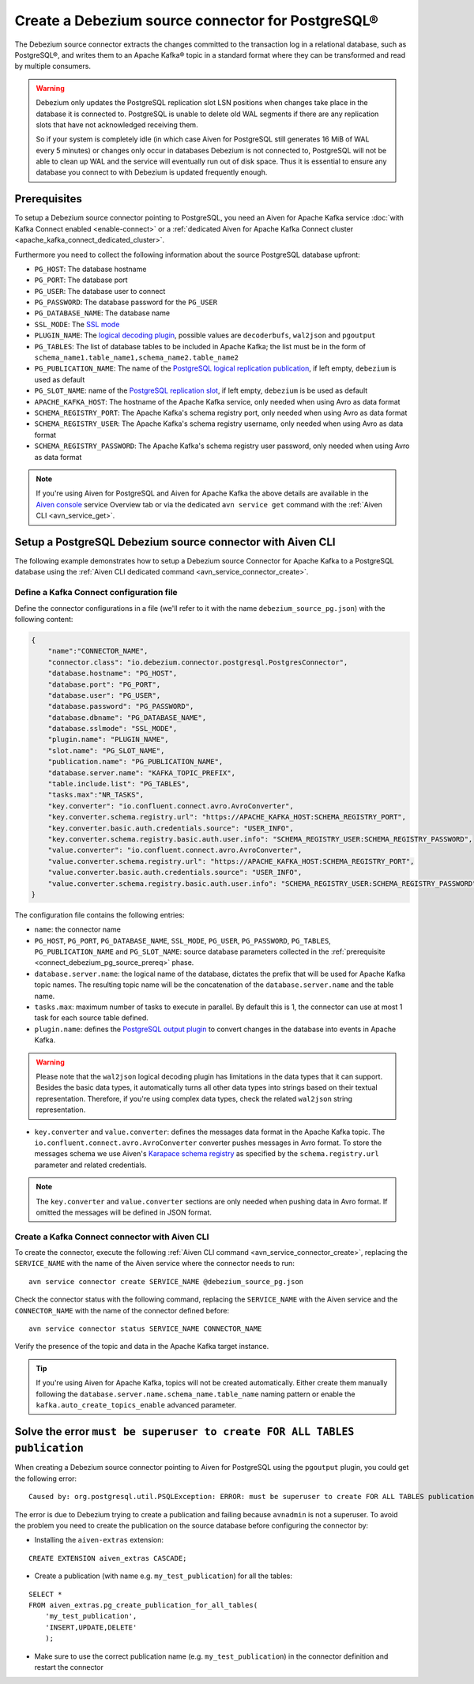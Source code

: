 Create a Debezium source connector for PostgreSQL®
==================================================

The Debezium source connector extracts the changes committed to the transaction log in a relational database, such as PostgreSQL®, and writes them to an Apache Kafka® topic in a standard format where they can be transformed and read by multiple consumers.

.. Warning::

    Debezium only updates the PostgreSQL replication slot LSN positions when changes take place in the database it is connected to. PostgreSQL is unable to delete old WAL segments if there are any replication slots that have not acknowledged receiving them. 
    
    So if your system is completely idle (in which case Aiven for PostgreSQL still generates 16 MiB of WAL every 5 minutes) or changes only occur in databases Debezium is not connected to, PostgreSQL will not be able to clean up WAL and the service will eventually run out of disk space. Thus it is essential to ensure any database you connect to with Debezium is updated frequently enough.

.. _connect_debezium_pg_source_prereq:

Prerequisites
-------------

To setup a Debezium source connector pointing to PostgreSQL, you need an Aiven for Apache Kafka service :doc:`with Kafka Connect enabled <enable-connect>` or a :ref:`dedicated Aiven for Apache Kafka Connect cluster <apache_kafka_connect_dedicated_cluster>`. 

Furthermore you need to collect the following information about the source PostgreSQL database upfront:

* ``PG_HOST``: The database hostname
* ``PG_PORT``: The database port
* ``PG_USER``: The database user to connect
* ``PG_PASSWORD``: The database password for the ``PG_USER``
* ``PG_DATABASE_NAME``: The database name
* ``SSL_MODE``: The `SSL mode <https://www.postgresql.org/docs/current/libpq-ssl.html>`_
* ``PLUGIN_NAME``: The `logical decoding plugin <https://debezium.io/documentation/reference/stable/connectors/postgresql.html>`_, possible values are ``decoderbufs``, ``wal2json`` and ``pgoutput``
* ``PG_TABLES``: The list of database tables to be included in Apache Kafka; the list must be in the form of ``schema_name1.table_name1,schema_name2.table_name2``
* ``PG_PUBLICATION_NAME``: The name of the `PostgreSQL logical replication publication <https://www.postgresql.org/docs/current/logical-replication-publication.html>`_, if left empty, ``debezium`` is used as default
* ``PG_SLOT_NAME``: name of the `PostgreSQL replication slot <https://developer.aiven.io/docs/products/postgresql/howto/setup-logical-replication>`_, if left empty, ``debezium`` is be used as default
* ``APACHE_KAFKA_HOST``: The hostname of the Apache Kafka service, only needed when using Avro as data format
* ``SCHEMA_REGISTRY_PORT``: The Apache Kafka's schema registry port, only needed when using Avro as data format
* ``SCHEMA_REGISTRY_USER``: The Apache Kafka's schema registry username, only needed when using Avro as data format
* ``SCHEMA_REGISTRY_PASSWORD``: The Apache Kafka's schema registry user password, only needed when using Avro as data format


.. Note::

    If you're using Aiven for PostgreSQL and Aiven for Apache Kafka the above details are available in the `Aiven console <https://console.aiven.io/>`_ service Overview tab or via the dedicated ``avn service get`` command with the :ref:`Aiven CLI <avn_service_get>`.

Setup a PostgreSQL Debezium source connector with Aiven CLI
-----------------------------------------------------------

The following example demonstrates how to setup a Debezium source Connector for Apache Kafka to a PostgreSQL database using the :ref:`Aiven CLI dedicated command <avn_service_connector_create>`.

Define a Kafka Connect configuration file
'''''''''''''''''''''''''''''''''''''''''

Define the connector configurations in a file (we'll refer to it with the name ``debezium_source_pg.json``) with the following content:

.. code-block:: json

    {
        "name":"CONNECTOR_NAME",
        "connector.class": "io.debezium.connector.postgresql.PostgresConnector",
        "database.hostname": "PG_HOST",
        "database.port": "PG_PORT",
        "database.user": "PG_USER",
        "database.password": "PG_PASSWORD",
        "database.dbname": "PG_DATABASE_NAME",
        "database.sslmode": "SSL_MODE",
        "plugin.name": "PLUGIN_NAME",
        "slot.name": "PG_SLOT_NAME",
        "publication.name": "PG_PUBLICATION_NAME",
        "database.server.name": "KAFKA_TOPIC_PREFIX",
        "table.include.list": "PG_TABLES",
        "tasks.max":"NR_TASKS",
        "key.converter": "io.confluent.connect.avro.AvroConverter",
        "key.converter.schema.registry.url": "https://APACHE_KAFKA_HOST:SCHEMA_REGISTRY_PORT",
        "key.converter.basic.auth.credentials.source": "USER_INFO",
        "key.converter.schema.registry.basic.auth.user.info": "SCHEMA_REGISTRY_USER:SCHEMA_REGISTRY_PASSWORD",
        "value.converter": "io.confluent.connect.avro.AvroConverter",
        "value.converter.schema.registry.url": "https://APACHE_KAFKA_HOST:SCHEMA_REGISTRY_PORT",
        "value.converter.basic.auth.credentials.source": "USER_INFO",
        "value.converter.schema.registry.basic.auth.user.info": "SCHEMA_REGISTRY_USER:SCHEMA_REGISTRY_PASSWORD"
    }

The configuration file contains the following entries:

* ``name``: the connector name
* ``PG_HOST``, ``PG_PORT``, ``PG_DATABASE_NAME``, ``SSL_MODE``, ``PG_USER``, ``PG_PASSWORD``, ``PG_TABLES``, ``PG_PUBLICATION_NAME`` and ``PG_SLOT_NAME``: source database parameters collected in the :ref:`prerequisite <connect_debezium_pg_source_prereq>` phase. 
* ``database.server.name``: the logical name of the database, dictates the prefix that will be used for Apache Kafka topic names. The resulting topic name will be the concatenation of the ``database.server.name`` and the table name.
* ``tasks.max``: maximum number of tasks to execute in parallel. By default this is 1, the connector can use at most 1 task for each source table defined.
* ``plugin.name``: defines the `PostgreSQL output plugin <https://debezium.io/documentation/reference/connectors/postgresql.html>`_ to convert changes in the database into events in Apache Kafka.

.. Warning::

    Please note that the ``wal2json`` logical decoding plugin has limitations in the data types that it can support. Besides the basic data types, it automatically turns all other data types into strings based on their textual representation. Therefore, if you're using complex data types, check the related ``wal2json`` string representation.

* ``key.converter`` and ``value.converter``:  defines the messages data format in the Apache Kafka topic. The ``io.confluent.connect.avro.AvroConverter`` converter pushes messages in Avro format. To store the messages schema we use Aiven's `Karapace schema registry <https://github.com/aiven/karapace>`_ as specified by the ``schema.registry.url`` parameter and related credentials.

.. Note::

    The ``key.converter`` and ``value.converter`` sections are only needed when pushing data in Avro format. If omitted the messages will be defined in JSON format.


Create a Kafka Connect connector with Aiven CLI
'''''''''''''''''''''''''''''''''''''''''''''''

To create the connector, execute the following :ref:`Aiven CLI command <avn_service_connector_create>`, replacing the ``SERVICE_NAME`` with the name of the Aiven service where the connector needs to run:

:: 

    avn service connector create SERVICE_NAME @debezium_source_pg.json

Check the connector status with the following command, replacing the ``SERVICE_NAME`` with the Aiven service and the ``CONNECTOR_NAME`` with the name of the connector defined before:

::

    avn service connector status SERVICE_NAME CONNECTOR_NAME

Verify the presence of the topic and data in the Apache Kafka target instance.

.. Tip::

    If you're using Aiven for Apache Kafka, topics will not be created automatically. Either create them manually following the ``database.server.name.schema_name.table_name`` naming pattern or enable the ``kafka.auto_create_topics_enable`` advanced parameter.

Solve the error ``must be superuser to create FOR ALL TABLES publication``
--------------------------------------------------------------------------

When creating a Debezium source connector pointing to Aiven for PostgreSQL using the ``pgoutput`` plugin, you could get the following error:

::

    Caused by: org.postgresql.util.PSQLException: ERROR: must be superuser to create FOR ALL TABLES publication
    
The error is due to Debezium trying to create a publication and failing because ``avnadmin`` is not a superuser. To avoid the problem you need to create the publication on the source database before configuring the connector by:

* Installing the ``aiven-extras`` extension:

::

    CREATE EXTENSION aiven_extras CASCADE;

* Create a publication (with name e.g. ``my_test_publication``) for all the tables:

::

    SELECT * 
    FROM aiven_extras.pg_create_publication_for_all_tables(
        'my_test_publication', 
        'INSERT,UPDATE,DELETE'
        );

* Make sure to use the correct publication name (e.g. ``my_test_publication``) in the connector definition and restart the connector

